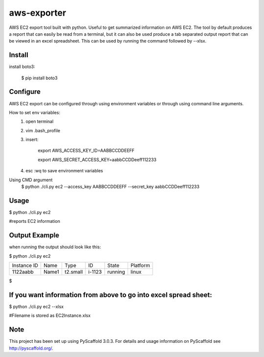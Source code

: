 ============
aws-exporter
============



AWS EC2 export tool built with python. Useful to get summarized information on AWS EC2. 
The tool by default produces a report that can easily be read from a terminal, 
but it can also be used produce a tab separated output report that can be viewed 
in an excel spreadsheet. This can be used by running the command followed by --xlsx.

Install
==========

install boto3:

    $ pip install boto3


Configure 
==========

AWS EC2 export can be configured through using environment variables or through using command line arguments. 

How to set env variables:
    1. open terminal 
    2. vim .bash_profile 
    3. insert:  
        
        export AWS_ACCESS_KEY_ID=AABBCCDDEEFF
        
        export AWS_SECRET_ACCESS_KEY=aabbCCDDeeff112233 
        
    4. esc :wq to save environment variables 

Using CMD argument
    $ python ./cli.py ec2 --access_key AABBCCDDEEFF --secret_key aabbCCDDeeff112233 



Usage 
===========

$ python ./cli.py ec2           

#reports EC2 information 




Output Example
===========
when running the output should look like this: 

$ python ./cli.py ec2 

+-------------+-------+----------+--------+---------+----------+
| Instance ID |  Name |   Type   |   ID   |  State  | Platform | 
+-------------+-------+----------+--------+---------+----------+
|   1122aabb  | Name1 | t2.small | i-1123 | running |  linux   |
+-------------+-------+----------+--------+---------+----------+

$


If you want information from above to go into excel spread sheet:
=====
$ python ./cli.py ec2 --xlsx

#Filename is stored as EC2Instance.xlsx


Note
====

This project has been set up using PyScaffold 3.0.3. For details and usage
information on PyScaffold see http://pyscaffold.org/.
